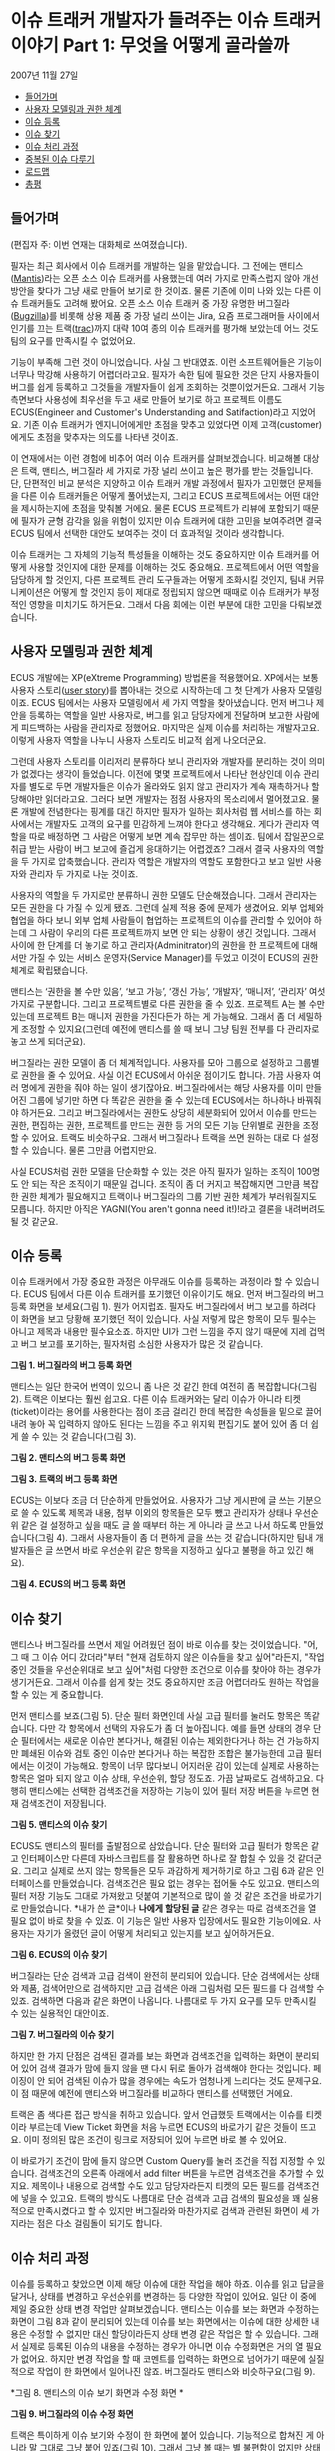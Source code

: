 * 이슈 트래커 개발자가 들려주는 이슈 트래커 이야기 Part 1: 무엇을 어떻게 골라쓸까
2007년 11월 27일
:PROPERTIES:
:TOC:      this
:END:
-  [[#들어가며][들어가며]]
-  [[#사용자-모델링과-권한-체계][사용자 모델링과 권한 체계]]
-  [[#이슈-등록][이슈 등록]]
-  [[#이슈-찾기][이슈 찾기]]
-  [[#이슈-처리-과정][이슈 처리 과정]]
-  [[#중복된-이슈-다루기][중복된 이슈 다루기]]
-  [[#로드맵][로드맵]]
-  [[#총평][총평]]

** 들어가며
(편집자 주: 이번 연재는 대화체로 쓰여졌습니다).

필자는 최근 회사에서 이슈 트래커를 개발하는 일을 맡았습니다. 그 전에는 맨티스([[https://www.mantisbt.org/][Mantis]])라는 오픈 소스 이슈 트래커를 사용했는데 여러 가지로 만족스럽지 않아 개선 방안을 찾다가 그냥 새로 만들어 보기로 한 것이죠. 물론 기존에 이미 나와 있는 다른 이슈 트래커들도 고려해 봤어요. 오픈 소스 이슈 트래커 중 가장 유명한 버그질라([[https://www.bugzilla.org/][Bugzilla]])를 비롯해 상용 제품 중 가장 널리 쓰이는 Jira, 요즘 프로그래머들 사이에서 인기를 끄는 트랙([[https://trac.edgewall.org/][trac]])까지 대략 10여 종의 이슈 트래커를 평가해 보았는데 어느 것도 팀의 요구를 만족시킬 수 없었어요.

기능이 부족해 그런 것이 아니었습니다. 사실 그 반대였죠. 이런 소프트웨어들은 기능이 너무나 막강해 사용하기 어렵더라고요. 필자가 속한 팀에 필요한 것은 단지 사용자들이 버그를 쉽게 등록하고 그것들을 개발자들이 쉽게 조회하는 것뿐이었거든요. 그래서 기능 측면보다 사용성에 최우선을 두고 새로 만들어 보기로 하고 프로젝트 이름도 ECUS(Engineer and Customer's Understanding and Satifaction)라고 지었어요. 기존 이슈 트래커가 엔지니어에게만 초점을 맞추고 있었다면 이제 고객(customer)에게도 초점을 맞추자는 의도를 나타낸 것이죠.

이 연재에서는 이런 경험에 비추어 여러 이슈 트래커를 살펴보겠습니다. 비교해볼 대상은 트랙, 맨티스, 버그질라 세 가지로 가장 널리 쓰이고 높은 평가를 받는 것들입니다. 단, 단편적인 비교 분석은 지양하고 이슈 트래커 개발 과정에서 필자가 고민했던 문제들을 다른 이슈 트래커들은 어떻게 풀어냈는지, 그리고 ECUS 프로젝트에서는 어떤 대안을 제시하는지에 초점을 맞춰볼 거에요. 물론 ECUS 프로젝트가 리뷰에 포함되기 때문에 필자가 균형 감각을 잃을 위험이 있지만 이슈 트래커에 대한 고민을 보여주려면 결국 ECUS 팀에서 선택한 대안도 보여주는 것이 더 효과적일 것이라 생각합니다.

이슈 트래커는 그 자체의 기능적 특성들을 이해하는 것도 중요하지만 이슈 트래커를 어떻게 사용할 것인지에 대한 문제를 이해하는 것도 중요해요. 프로젝트에서 어떤 역할을 담당하게 할 것인지, 다른 프로젝트 관리 도구들과는 어떻게 조화시킬 것인지, 팀내 커뮤니케이션은 어떻게 할 것인지 등이 제대로 정립되지 않으면 때때로 이슈 트래커가 부정적인 영향을 미치기도 하거든요. 그래서 다음 회에는 이런 부분에 대한 고민을 다뤄보겠습니다.

** 사용자 모델링과 권한 체계
ECUS 개발에는 XP(eXtreme Programming) 방법론을 적용했어요. XP에서는 보통 사용자 스토리([[https://web.archive.org/web/20061012050622/http://xper.org/wiki/xp/UserStory][user story]])를 뽑아내는 것으로 시작하는데 그 첫 단계가 사용자 모델링이죠. ECUS 팀에서는 사용자 모델링에서 세 가지 역할을 찾아냈습니다. 먼저 버그나 제안을 등록하는 역할을 일반 사용자로, 버그를 읽고 담당자에게 전달하며 보고한 사람에게 피드백하는 사람을 관리자로 정했어요. 마지막은 실제 이슈를 처리하는 개발자고요. 이렇게 사용자 역할을 나누니 사용자 스토리도 비교적 쉽게 나오더군요.

그런데 사용자 스토리를 이리저리 분류하다 보니 관리자와 개발자를 분리하는 것이 의미가 없겠다는 생각이 들었습니다. 이전에 몇몇 프로젝트에서 나타난 현상인데 이슈 관리자를 별도로 두면 개발자들은 이슈가 올라와도 읽지 않고 관리자가 계속 재촉하거나 할당해야만 읽더라고요. 그러다 보면 개발자는 점점 사용자의 목소리에서 멀어졌고요. 물론 개발에 전념한다는 핑계를 대긴 하지만 필자가 일하는 회사처럼 웹 서비스를 하는 회사에서는 개발자도 고객의 요구를 민감하게 느껴야 한다고 생각해요. 게다가 관리자 역할을 따로 배정하면 그 사람은 어떻게 보면 계속 잡무만 하는 셈이죠. 팀에서 잡일꾼으로 취급 받는 사람이 버그 보고에 즐겁게 응대하기는 어렵겠죠? 그래서 결국 사용자의 역할을 두 가지로 압축했습니다. 관리자 역할은 개발자의 역할도 포함한다고 보고 일반 사용자와 관리자 두 가지로 나눈 것이죠.

사용자의 역할을 두 가지로만 분류하니 권한 모델도 단순해졌습니다. 그래서 관리자는 모든 권한을 다 가질 수 있게 됐죠. 그런데 실제 적용 중에 문제가 생겼어요. 외부 업체와 협업을 하다 보니 외부 업체 사람들이 협업하는 프로젝트의 이슈를 관리할 수 있어야 하는데 그 사람이 우리의 다른 프로젝트까지 보면 안 되는 상황이 생긴 것입니다. 그래서 사이에 한 단계를 더 놓기로 하고 관리자(Adminitrator)의 권한을 한 프로젝트에 대해서만 가질 수 있는 서비스 운영자(Service Manager)를 두었고 이것이 ECUS의 권한 체계로 확립됐습니다.

맨티스는 ‘권한을 볼 수만 있음’, ‘보고 가능’, ‘갱신 가능’, ‘개발자’, ‘매니저’, ‘관리자’ 여섯 가지로 구분합니다. 그리고 프로젝트별로 다른 권한을 줄 수 있죠. 프로젝트 A는 볼 수만 있는데 프로젝트 B는 매니저 권한을 가진다든가 하는 게 가능해요. 그래서 좀 더 세밀하게 조정할 수 있지요(그런데 예전에 맨티스를 쓸 때 보니 그냥 팀원 전부를 다 관리자로 놓고 쓰게 되더군요).

버그질라는 권한 모델이 좀 더 체계적입니다. 사용자를 모아 그룹으로 설정하고 그룹별로 권한을 줄 수 있어요. 사실 이건 ECUS에서 아쉬운 점이기도 합니다. 가끔 사용자 여러 명에게 권한을 줘야 하는 일이 생기잖아요. 버그질라에서는 해당 사용자를 이미 만들어진 그룹에 넣기만 하면 다 똑같은 권한을 줄 수 있는데 ECUS에서는 하나하나 바꿔줘야 하거든요. 그리고 버그질라에서는 권한도 상당히 세분화되어 있어서 이슈를 만드는 권한, 편집하는 권한, 프로젝트를 만드는 권한 등 거의 모든 기능 단위별로 권한을 조정할 수 있어요. 트랙도 비슷하구요. 그래서 버그질라나 트랙을 쓰면 원하는 대로 다 설정할 수 있습니다. 물론 그만큼 어렵지만요.

사실 ECUS처럼 권한 모델을 단순화할 수 있는 것은 아직 필자가 일하는 조직이 100명도 안 되는 작은 조직이기 때문일 겁니다. 조직이 좀 더 커지고 복잡해지면 그만큼 복잡한 권한 체계가 필요해지고 트랙이나 버그질라의 그룹 기반 권한 체계가 부러워질지도 모릅니다. 하지만 아직은 YAGNI(You aren't gonna need it!)!라고 결론을 내려버려도 될 것 같군요.

** 이슈 등록
이슈 트래커에서 가장 중요한 과정은 아무래도 이슈를 등록하는 과정이라 할 수 있습니다. ECUS 팀에서 다른 이슈 트래커를 포기했던 이유이기도 해요. 먼저 버그질라의 버그 등록 화면을 보세요(그림 1). 뭔가 어지럽죠. 필자도 버그질라에서 버그 보고를 하려다 이 화면을 보고 당황해 포기했던 적이 있습니다. 사실 저렇게 많은 항목이 모두 필수는 아니고 제목과 내용만 필수요소죠. 하지만 UI가 그런 느낌을 주지 않기 때문에 지레 겁먹고 버그 보고를 포기하는, 필자처럼 소심한 사용자가 많은 것 같습니다.

[[https://user-images.githubusercontent.com/25581533/73778253-3c604a80-47ce-11ea-8670-aab06384875a.png]]

*그림 1. 버그질라의 버그 등록 화면*

맨티스는 일단 한국어 번역이 있으니 좀 나은 것 같긴 한데 여전히 좀 복잡합니다(그림 2). 트랙은 이보다는 훨씬 쉽고요. 다른 이슈 트래커와는 달리 이슈가 아니라 티켓(ticket)이라는 용어를 사용한다는 점이 조금 걸리긴 한데 복잡한 속성들을 밑으로 끌어내려 놓아 꼭 입력하지 않아도 된다는 느낌을 주고 위지윅 편집기도 붙어 있어 좀 더 쉽게 쓸 수 있는 것 같습니다(그림 3).

[[https://user-images.githubusercontent.com/25581533/73778327-5e59cd00-47ce-11ea-8ed9-36251acef092.png]]

*그림 2. 맨티스의 버그 등록 화면*

[[https://user-images.githubusercontent.com/25581533/73778387-7a5d6e80-47ce-11ea-9471-859ed9802567.png]]

*그림 3. 트랙의 버그 등록 화면*

ECUS는 이보다 조금 더 단순하게 만들었어요. 사용자가 그냥 게시판에 글 쓰는 기분으로 쓸 수 있도록 제목과 내용, 첨부 이외의 항목들은 모두 뺐고 관리자가 상태나 우선순위 같은 걸 설정하고 싶을 때도 글 쓸 때부터 하는 게 아니라 글 쓰고 나서 하도록 만들었습니다(그림 4). 그래서 사용자들이 좀 더 편하게 글을 쓰는 것 같습니다(하지만 팀내 개발자들은 글 쓰면서 바로 우선순위 같은 항목을 지정하고 싶다고 불평을 하고 있긴 해요).

[[https://user-images.githubusercontent.com/25581533/73778512-b1338480-47ce-11ea-9415-b07ec05d1d23.png]]

*그림 4. ECUS의 버그 등록 화면*

** 이슈 찾기
맨티스나 버그질라를 쓰면서 제일 어려웠던 점이 바로 이슈를 찾는 것이었습니다. "어, 그 때 그 이슈 어디 갔더라"부터 "현재 검토하지 않은 이슈들을 찾고 싶어"라든지, "작업 중인 것들을 우선순위대로 보고 싶어"처럼 다양한 조건으로 이슈를 찾아야 하는 경우가 생기거든요. 그래서 이슈를 쉽게 찾는 것도 중요하지만 조금 어렵더라도 원하는 작업을 할 수 있는 게 중요합니다.

먼저 맨티스를 보죠(그림 5). 단순 필터 화면인데 사실 고급 필터를 눌러도 항목은 똑같습니다. 다만 각 항목에서 선택의 자유도가 좀 더 높아집니다. 예를 들면 상태의 경우 단순 필터에서는 새로운 이슈만 본다거나, 해결된 이슈는 제외한다거나 하는 건 가능하지만 폐쇄된 이슈와 검토 중인 이슈만 본다거나 하는 복잡한 조합은 불가능한데 고급 필터에서는 이것이 가능해요. 항목이 너무 많다보니 어지러운 감이 있는데 실제로 사용하는 항목은 얼마 되지 않고 이슈 상태, 우선순위, 할당 정도죠. 가끔 날짜로도 검색하고요. 다행히 맨티스에는 선택한 검색조건을 저장하는 기능이 있어 필터 저장 버튼을 누르면 현재 검색조건이 저장됩니다.

[[https://user-images.githubusercontent.com/25581533/73778761-0ec7d100-47cf-11ea-8f4f-a20eb960c4a3.png]]

*그림 5. 맨티스의 이슈 찾기*

ECUS도 맨티스의 필터를 출발점으로 삼았습니다. 단순 필터와 고급 필터가 항목은 같고 인터페이스만 다른데 자바스크립트를 잘 활용하면 하나로 잘 합칠 수 있을 것 같더군요. 그리고 실제로 쓰지 않는 항목들은 모두 과감하게 제거하기로 하고 그림 6과 같은 인터페이스를 만들었습니다. 검색조건은 필요 없는 경우는 접어둘 수도 있고요. 맨티스의 필터 저장 기능도 그대로 가져왔고 덧붙여 기본적으로 많이 쓸 것 같은 조건을 바로가기로 만들었습니다. *내가 쓴 글*이나 *나에게 할당된 글* 같은 경우는 따로 검색조건을 열 필요 없이 바로 찾을 수 있죠. 이 기능은 일반 사용자 입장에서도 필요한 기능이에요. 사용자는 자기가 올렸던 글이 어떻게 처리되고 있는지를 보고 싶어하거든요.

[[https://user-images.githubusercontent.com/25581533/73778838-2e5ef980-47cf-11ea-9cc2-f80735118459.png]]

*그림 6. ECUS의 이슈 찾기*

버그질라는 단순 검색과 고급 검색이 완전히 분리되어 있습니다. 단순 검색에서는 상태와 제품, 검색어만으로 검색하지만 고급 검색은 아래 그림처럼 모든 필드를 다 검색할 수 있죠. 검색하면 다음과 같은 화면이 나옵니다. 나름대로 두 가지 요구를 모두 만족시킬 수 있는 실용적인 대안이죠.

[[https://user-images.githubusercontent.com/25581533/73779036-71b96800-47cf-11ea-9247-1b2a2394fcf8.png]]
[[https://user-images.githubusercontent.com/25581533/73779049-7716b280-47cf-11ea-831f-df947aefd267.png]]

*그림 7. 버그질라의 이슈 찾기*

하지만 한 가지 단점은 검색된 결과를 보는 화면과 검색조건을 입력하는 화면이 분리되어 있어 검색 결과가 맘에 들지 않을 땐 다시 뒤로 돌아가 검색해야 한다는 것입니다. 페이징이 안 되어 검색된 이슈가 많을 경우에는 속도가 엄청나게 느리다는 것도 문제구요. 이 점 때문에 예전에 맨티스와 버그질라를 비교하다 맨티스를 선택했던 거에요.

트랙은 좀 색다른 접근 방식을 취하고 있습니다. 앞서 언급했듯 트랙에서는 이슈를 티켓이라 부르는데 View Ticket 화면을 처음 누르면 ECUS의 바로가기 같은 것들이 뜨고요. 이미 정의된 많은 조건이 링크로 저장되어 있어 누르면 바로 볼 수 있어요.

이 바로가기 조건이 맘에 들지 않으면 Custom Query를 눌러 조건을 직접 지정할 수 있습니다. 검색조건의 오른족 아래에서 add filter 버튼을 누르면 검색조건을 추가할 수 있지요. 제목이나 내용으로 검색할 수도 있고 담당자라든지 티켓의 모든 필드를 검색조건에 넣을 수 있고요. 트랙의 방식도 나름대로 단순 검색과 고급 검색의 필요성을 꽤 실용적으로 만족시켰다고 할 수 있지만 버그질라와 마찬가지로 검색과 관련된 화면이 세 가지라는 점은 다소 걸림돌이 되기도 합니다.

** 이슈 처리 과정
이슈를 등록하고 찾았으면 이제 해당 이슈에 대한 작업을 해야 하죠. 이슈를 읽고 답글을 달거나, 상태를 변경하고 우선순위를 변경하는 등 다양한 작업이 있어요. 일단 이 중에 제일 중요한 상태 변경 작업만 살펴보겠습니다. 맨티스는 이슈를 보는 화면과 수정하는 화면이 그림 8과 같이 분리되어 있는데 이슈를 보는 화면에서는 이슈에 대한 상세한 내용은 수정할 수 없지만 대신 할당이라든지 상태 변경 같은 작업은 할 수 있습니다. 그래서 실제로 등록된 이슈의 내용을 수정하는 경우가 아니면 이슈 수정화면은 거의 열 필요가 없어요. 하지만 변경 작업을 할 때 코멘트를 입력하는 화면으로 넘어가기 때문에 실질적으로 작업이 한 화면에서 일어나진 않죠. 버그질라도 맨티스와 비슷하구요(그림 9).

[[https://user-images.githubusercontent.com/25581533/73779686-72063300-47d0-11ea-812d-16d43b0d92e7.png]]
[[https://user-images.githubusercontent.com/25581533/73779716-7d595e80-47d0-11ea-98d8-20315ddc45c5.png]]

*그림 8. 맨티스의 이슈 보기 화면과 수정 화면 *

[[https://user-images.githubusercontent.com/25581533/73779724-81857c00-47d0-11ea-9682-ed1da88dd5ee.png]]

*그림 9. 버그질라의 이슈 수정 화면*

트랙은 특이하게 이슈 보기와 수정이 한 화면에 붙어 있습니다. 기능적으로 합쳐진 게 아니라 말 그대로 그냥 붙어 있죠(그림 10). 그래서 그냥 볼 때는 별 불편함이 없지만 상태 변경 같은 걸 할 때는 웬지 고치면 안 되는 항목도 같이 고쳐버리는 실수를 할까봐 불안한 느낌이 들더군요. 한 화면으로 모은 점이 장점일 수도 있긴 하지만 맨티스보다 더 어려운 느낌이 듭니다.

[[https://user-images.githubusercontent.com/25581533/73779732-85b19980-47d0-11ea-890e-f50243393f3e.png]]
[[https://user-images.githubusercontent.com/25581533/73779738-89452080-47d0-11ea-9282-e44d778becd2.png]]

*그림 10. 트랙의 이슈 보기와 수정 화면*

ECUS는 맨티스와 비슷합니다. 상태 변경이나 우선순위 변경 등 메타 정보 변경은 보기 화면에서 하고 본문을 수정할 때는 수정 화면으로 가죠. 각종 변경 작업을 할 때는 Ajax를 써서 다른 화면으로 넘어가지 않도록 했어요. 그래서 맨티스보다는 조금 더 편해진 면도 있지만 여전히 항목들이 아래 위로 퍼져 있어서 어지러운 감이 있는 점이 아쉽습니다.

[[https://user-images.githubusercontent.com/25581533/73779743-8c401100-47d0-11ea-93e6-d8879def4c17.png]]

*그림 11. ECUS의 이슈 보기와 수정 화면*

** 중복된 이슈 다루기
이슈 트래커에서 또 하나 골치아픈 문제가 바로 중복된 이슈입니다. 이슈를 등록하는 사람은 대개 프로젝트팀 외부에 있는 경우가 많다 보니 현재 어떤 이슈가 올라와 있는지에는 관심이 없거든요. 그러니 같은 이슈라도 계속 등록해요. 따라서 이런 문제를 효과적으로 처리할 수 있는 장치가 필요하고요. 이 문제에 대한 처리 방식은 맨티스나 버그질라, 트랙이 모두 비슷합니다. 이슈를 중복된 이슈로 설정하고 같은 내용을 담은 원래 이슈 번호를 기록하게 하는 거죠. 그리고 그 이슈는 닫고 원래 이슈만 계속 다루고요.

그런데 ECUS는 일반 사용자도 써야 하는 시스템이라서 이렇게 할 수 없었습니다. 일반 사용자가 불만사항을 담은 글을 올렸는데 같은 문제를 다른 사람이 올렸다고 해서 새로 올린 사람한테 다른 글에 가서 보라고 하면 불친절하다고 느끼므로 개별적으로 답을 해야 합니다. 또 완전히 중복된 건 아니라고 해도 약간씩 연관된 이슈가 올라오는 경우도 있는데 이런 경우는 버그질라 방식으로 처리할 수 없죠. 그래서 글을 서로 연관 짓는 기능을 만들었습니다. 그림 12에서 연관글 버튼을 누르면 작은 창이 뜨는데 거기서 비슷한 이슈를 찾아 연관글로 지정하는 것입니다. 그럼 두 이슈가 서로 연관되어 어느 쪽 글에서 보든 다른 글이 연관글로 보이죠. 이렇게 연관글 창에서 연관된 글들을 모아 하나하나 보면서 상태를 변경하거나 답글을 달 수 있습니다.

[[https://user-images.githubusercontent.com/25581533/73780151-48014080-47d1-11ea-9959-be4a9be18d01.png]]
[[https://user-images.githubusercontent.com/25581533/73780159-4afc3100-47d1-11ea-9fbc-9f55eb831449.png]]

*그림 12. ECUS에서 중복 이슈 처리*

그러다가 아예 중복된 이슈가 적게 올라오게 만들면 더 좋지 않을까 하는 생각이 문득 들었어요. 글을 쓸 때 쓰는 내용과 비슷한 내용을 미리 검색해 화면 오른쪽에 보여주면 사용자가 같은 내용을 올리려다가 이미 있는 글에 가서 답글을 달거나 추천을 할 수 있겠죠. 그러면 사용자는 글을 쓰는 수고는 적게 하면서 자신의 의사를 전달할 수 있고 관리자는 더 적은 이슈를 관리해도 되므로 편해질 것이고요.

** 로드맵
이슈 트래커는 원래 버그 트래커(Bug Tracker)에서 출발했습니다. 즉 소프트웨어 버그 목록을 관리하는 도구였던 것이죠. 그런데 사용하다 보니 꼭 버그라고는 부를 수 없지만 비슷하게 관리해야 하는 이슈들이 생겼고 그래서 아예 폭을 좀 넓혀 이슈 트래커라고 하고 기능을 약간 확장한 것입니다. 맨티스나 버그질라도 처음엔 버그 트래커라고 불렀지만 이제는 이슈 트래커라 부릅니다. 트랙은 아예 처음부터 이슈 트래커를 지향하고 출발해 티켓이라는 용어까지 정착시켰고요. 이렇게 범위를 확장하다 보니 이슈 트래커가 프로젝트 관리 도구 비슷하게 되어갔습니다. 버그가 할 일(To do)의 일종인데 이걸 확장해 이슈라고 하니까 아예 할 일 목록(To do list)을 통째로 관리해도 되지 않겠느냐 하는 생각을 한 것이죠. 그래서 로드맵(roadmap)이라는 기능이 들어가게 됐습니다. 다음은 맨티스의 로드맵 기능입니다. 목표한 릴리스에 포함될 이슈들을 지정하면 릴리스 스케쥴링을 할 수 있어요.

[[https://user-images.githubusercontent.com/25581533/73780161-4df72180-47d1-11ea-921c-3d51dda7af28.png]]

*그림 13. 맨티스의 로드맵 기능*

트랙에도 이 기능이 잘 통합되어 있죠. 트랙은 처음부터 프로젝트 관리 기능을 다 담을 목적이었거든요.

[[https://user-images.githubusercontent.com/25581533/73780167-50597b80-47d1-11ea-8715-57840ee5325c.png]]

*그림 14. 트랙의 로드맵 기능*

하지만 애자일 방법론을 사용하는 팀에서 ECUS를 사용할 것이라 가정했기 때문에 로드맵 기능은 넣지 않았습니다. XP에서는 보통 프로젝트 관리나 할 일 관리로 소프트웨어 도구보다는 종이나 펜, 화이트보드 등 오프라인 도구를 더 많이 활용하니까요. 그래서 ECUS는 고객과의 커뮤니케이션에만 집중하도록 역할을 부여한 거죠. 팀이 지리적으로 분산된 경우라든가, 혼자 작업하는 경우라면 트랙 같은 시스템이 더 편리할 수 있을 겁니다.

** 총평
지금까지 오픈 소스 이슈 트래커 세 가지를 리뷰해 보면서 ECUS와 비교해 봤습니다. 사실 이슈 트래킹 기능만으로는 세 가지 모두 별로 부족함이 없죠. 하지만 ECUS를 만들게 된 이유에서 알 수 있듯이 인터페이스, 사용성에 있어서는 개선할 여지가 많아요. 물론 일반 사용자를 고려하지 않고 개발팀 내부에서만 쓸 것이라면 괜찮을지도 모르지만.

하지만 필자는 일반 사용자에게 쉬운 것은 개발자에게도 쉬울 것이라고 생각합니다. 필자가 속한 팀에서 서비스를 오픈했을 때 고객 센터를 맨티스와 연동해 만들었었는데 연동 당시에는 일반 사용자들이 고객 센터에 와서 글을 올리고 개발자들은 맨티스에서 조회하고 처리하는 프로세스를 예상했어요. 하지만 이상하게도 개발자들이 맨티스를 보지 않고 이슈 처리 기능도 다 구현되지 않은 고객 센터에 가서 글을 보더군요. 왜 그런지 물어봤더니 고객 센터 쪽이 UI가 더 쉽고 디자인이 예뻐서 그렇다는 거에요. 결국 개발자도 사람인 이상 개발자에게 적합한 UI와 일반 사용자에게 적합한 UI가 따로 있는 것은 아니라는 이야기죠.

필자의 경험상으로 이슈 트래킹 기능만 놓고 본다면 맨티스가 가장 무리가 없는 것 같습니다. 버그질라의 인터페이스는 우리가 일상적으로 접하는 웹 애플리케이션과 너무 동떨어져 있죠. 기능적으로 막강하고 나름대로 실용성을 추구한 점이 많이 엿보이지만 개발자들조차도 어려워할 정도이니 기획자나 팀장, 디자이너 등 다른 직군과 협업하는 데 쓰기에는 무리가 많아요. 맨티스는 국내 IT 기업에서 비교적 많이 쓰이고 한글 번역도 꽤 잘 되어 있어서 다른 직군과 협업에도 그럭저럭 쓸 만하고요.

트랙은 요즘 한창 주가를 올리고 있는 소프트웨어죠. 처음부터 프로젝트 관리 용도에 초점을 맞췄기 때문에 서브버전(Subversion) 저장소의 소스와 통합할 수 있는 기능도 있고 위키와도 통합되어 있습니다. 서브버전 저장소에 소스를 커밋(commit)할 때 코멘트로 티켓 번호를 달면 자동으로 해당 티켓과 연결되기도 하고 이슈 내용에 위키의 링크를 포함시킬 수도 있기 때문에 종합적인 관리 도구로 사용할 만해요. 그래서 요즘 개발자들 사이에서 급속도로 퍼지고 있죠. 하지만 이 기능을 모두 연동해 사용하는 경우가 아니라면 다른 도구가 더 나은 것 같습니다. 위키 기능도 요즘 좋아지고는 있지만 미디어위키(MediaWiki)나 모인모인(MoinMoin) 같은 막강한 위키를 쓰다가 트랙을 쓰면 불편함을 많이 느끼거든요. 이슈 트래킹과 로드맵 기능은 완성도가 꽤 높지만 맨티스에 비하면 일목요연한 뷰가 좀 아쉽고 통계 기능도 좀 약하죠. 그리고 트랙을 쓸 경우 뭔가 프로젝트 관리 자체가 트랙에 종속되는 현상이 생기기도 하는데 이것도 팀에 따라 문제가 될 수 있어요.

그렇다면 무엇을 어떻게 선택하면 좋을까요? 조건에 따라 좀 다릅니다. 만약 개발팀 전원이 개발자이고 소스 저장소로 서브버전을 쓴다면 트랙이 제일 좋은 선택일 것이고, 개발자가 아닌 직군과 협업을 해야 한다면 맨티스가 더 나은 대안이 되겠죠. 그런데 만약 일반 사용자까지 포괄하고 싶다면? 현재로서는 세 가지 중 어떤 것도 대안이 될 수 없고 상용 소프트웨어를 고려해보는 것도 방법일 거에요. ECUS가 이미 오픈 소스가 되어 있다면 기쁜 마음으로 추천하겠지만 아직은 그럴 수 없어 안타깝군요.

직접 만들어 보는 것도 좋은 선택이 될 수 있습니다. 사실 팀마다 요구사항이 다 다르기 때문에 각 팀에서 필요한 기능만 구현한다면 그리 어려운 일이 아니에요. 게시판에 부가적인 항목이 몇 가지 더 붙는다고 생각하면 됩니다. 요즘 루비온레일스(Ruby on Rails)나 장고(Django)처럼 웹 애플리케이션을 뚝딱 만들어낼 수 있는 프레임워크가 많으니 며칠 걸리지 않을 거에요. ECUS 프로젝트도 개발한 지 오래되긴 했지만 핵심 기능을 완성하는 데는 2~3주 밖에 걸리지 않았습니다. 바퀴를 다시 발명하는(Reinvent the wheel) 것이 아니라 바퀴를 다시 설계하는(Redesign the wheel) 것이죠. 개발자는 때로는 자신에게 필요한 소프트웨어를 직접 만들 수도 있어야 합니다.

직접 만들지 않더라도 선택하기 전에 직접 설치해 사용해보는 경험은 필수입니다. 그냥 리뷰에서 보는 것과 직접 사용해보는 것은 느낌이 많이 다르거든요. 여기서 리뷰한 세 가지 외에도 살펴볼 만한 소프트웨어가 많습니다. 위키백과의 [[https://en.wikipedia.org/wiki/Comparison_of_issue-tracking_systems][Comparison of issue tracking systems]]를 참조해 보세요.
